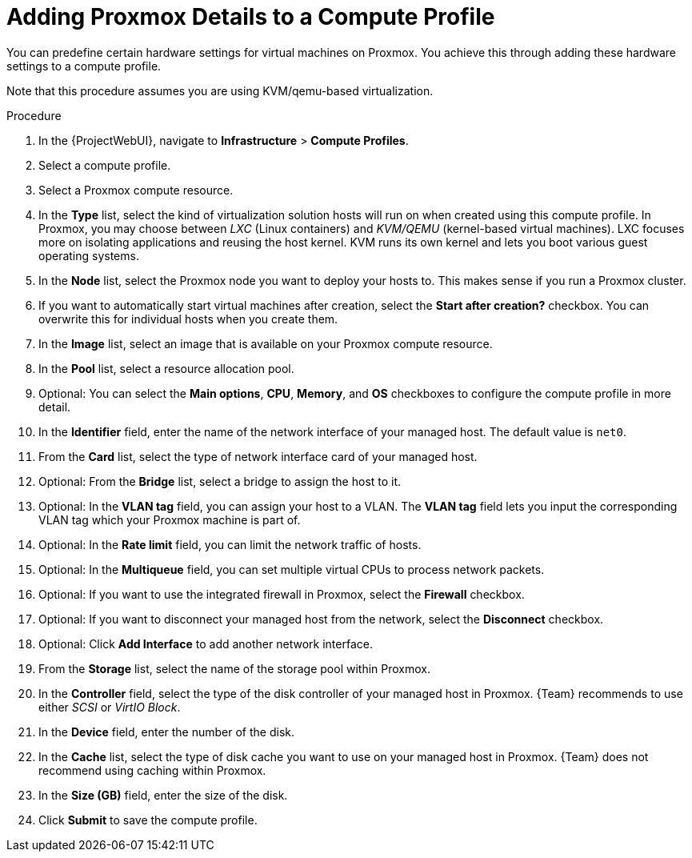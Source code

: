[id="Adding_Proxmox_Details_to_a_Compute_Profile_{context}"]
= Adding Proxmox Details to a Compute Profile

You can predefine certain hardware settings for virtual machines on Proxmox.
You achieve this through adding these hardware settings to a compute profile.

Note that this procedure assumes you are using KVM/qemu-based virtualization.

.Procedure
. In the {ProjectWebUI}, navigate to *Infrastructure* > *Compute Profiles*.
. Select a compute profile.
. Select a Proxmox compute resource.
// FIXME: this procedure currently assumes you've selected KVM/qemu
. In the *Type* list, select the kind of virtualization solution hosts will run on when created using this compute profile.
In Proxmox, you may choose between _LXC_ (Linux containers) and _KVM/QEMU_ (kernel-based virtual machines).
LXC focuses more on isolating applications and reusing the host kernel.
KVM runs its own kernel and lets you boot various guest operating systems.
. In the *Node* list, select the Proxmox node you want to deploy your hosts to.
This makes sense if you run a Proxmox cluster.
. If you want to automatically start virtual machines after creation, select the *Start after creation?* checkbox.
You can overwrite this for individual hosts when you create them.
. In the *Image* list, select an image that is available on your Proxmox compute resource.
. In the *Pool* list, select a resource allocation pool.
// FIXME: this procedure currently ignores advanced options "Main options", "CPU", "memory", and "OS"
. Optional: You can select the *Main options*, *CPU*, *Memory*, and *OS* checkboxes to configure the compute profile in more detail.
. In the *Identifier* field, enter the name of the network interface of your managed host.
The default value is `net0`.
. From the *Card* list, select the type of network interface card of your managed host.
. Optional: From the *Bridge* list, select a bridge to assign the host to it.
. Optional: In the *VLAN tag* field, you can assign your host to a VLAN.
The *VLAN tag* field lets you input the corresponding VLAN tag which your Proxmox machine is part of.
. Optional: In the *Rate limit* field, you can limit the network traffic of hosts.
. Optional: In the *Multiqueue* field, you can set multiple virtual CPUs to process network packets.
. Optional: If you want to use the integrated firewall in Proxmox, select the *Firewall* checkbox.
. Optional: If you want to disconnect your managed host from the network, select the *Disconnect* checkbox.
. Optional: Click *Add Interface* to add another network interface.
// FIXME: this procedure currently ignores "Add Hard Disk", "Add CD-ROM", and "Add Cloud-init"
. From the *Storage* list, select the name of the storage pool within Proxmox.
. In the *Controller* field, select the type of the disk controller of your managed host in Proxmox.
{Team} recommends to use either _SCSI_ or _VirtIO Block_.
. In the *Device* field, enter the number of the disk.
. In the *Cache* list, select the type of disk cache you want to use on your managed host in Proxmox.
{Team} does not recommend using caching within Proxmox.
. In the *Size (GB)* field, enter the size of the disk.
. Click *Submit* to save the compute profile.
